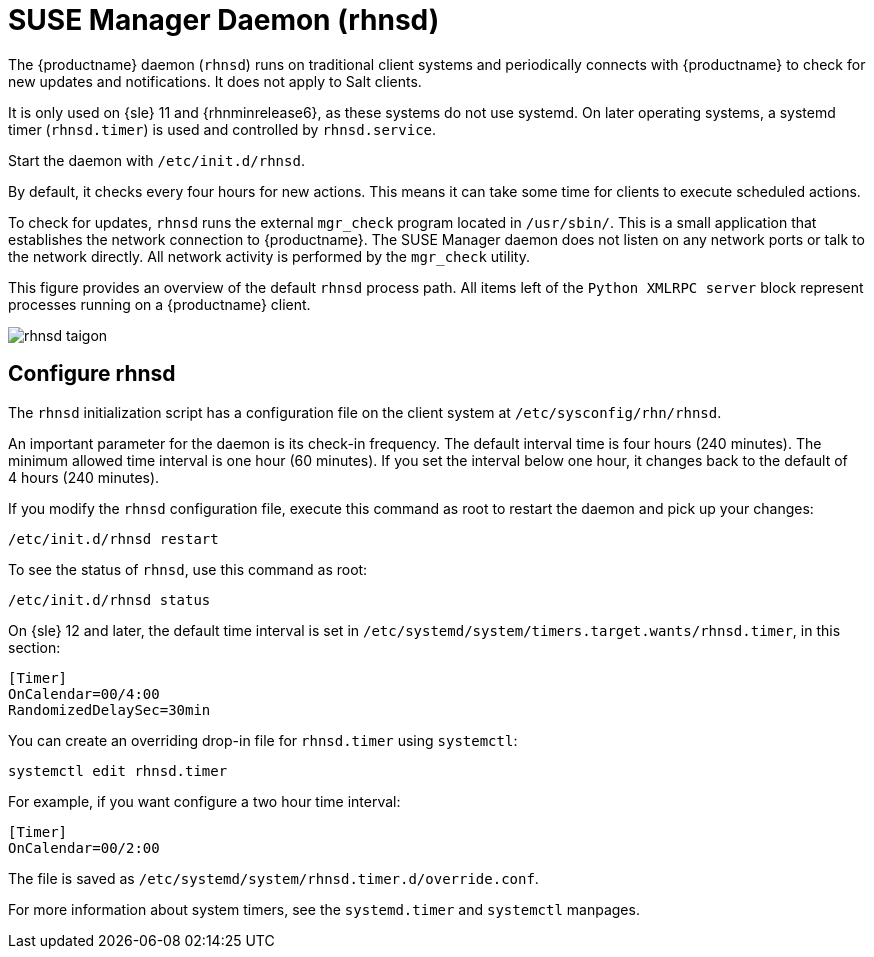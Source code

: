 [[contact-methods-rhnsd]]
= SUSE Manager Daemon (rhnsd)


The {productname} daemon ([command]``rhnsd``) runs on traditional client systems and periodically connects with {productname} to check for new updates and notifications.
It does not apply to Salt clients.

It is only used on {sle}{nbsp}11 and {rhnminrelease6}, as these systems do not use systemd.
On later operating systems, a systemd timer ([systemitem]``rhnsd.timer``) is used and controlled by [systemitem]``rhnsd.service``.

Start the daemon with [command]``/etc/init.d/rhnsd``.

By default, it checks every four hours for new actions.
This means it can take some time for clients to execute scheduled actions.

To check for updates, [systemitem]``rhnsd`` runs the external [systemitem]``mgr_check`` program located in [path]``/usr/sbin/``.
This is a small application that establishes the network connection to {productname}.
The SUSE Manager daemon does not listen on any network ports or talk to the network directly.
All network activity is performed by the [systemitem]``mgr_check`` utility.

This figure provides an overview of the default [systemitem]``rhnsd`` process path.
All items left of the [systemitem]``Python XMLRPC server`` block represent processes running on a {productname} client.

image::rhnsd-taigon.png[scaledwidth=80]



== Configure rhnsd

The `rhnsd` initialization script has a configuration file on the client system at [path]``/etc/sysconfig/rhn/rhnsd``.

An important parameter for the daemon is its check-in frequency.
The default interval time is four hours (240 minutes).
The minimum allowed time interval is one hour (60 minutes).
If you set the interval below one hour, it changes back to the default of 4 hours (240 minutes).

If you modify the `rhnsd` configuration file, execute this command as root to restart the daemon and pick up your changes:
----
/etc/init.d/rhnsd restart
----

To see the status of `rhnsd`, use this command as root:
----
/etc/init.d/rhnsd status
----

On {sle}{nbsp}12 and later, the default time interval is set in [path]``/etc/systemd/system/timers.target.wants/rhnsd.timer``, in this section:

----
[Timer]
OnCalendar=00/4:00
RandomizedDelaySec=30min
----

You can create an overriding drop-in file for [path]``rhnsd.timer`` using [command]``systemctl``:

----
systemctl edit rhnsd.timer
----

For example, if you want configure a two hour time interval:

----
[Timer]
OnCalendar=00/2:00
----

The file is saved as [path]``/etc/systemd/system/rhnsd.timer.d/override.conf``.

For more information about system timers, see the [command]``systemd.timer`` and [command]``systemctl`` manpages.
